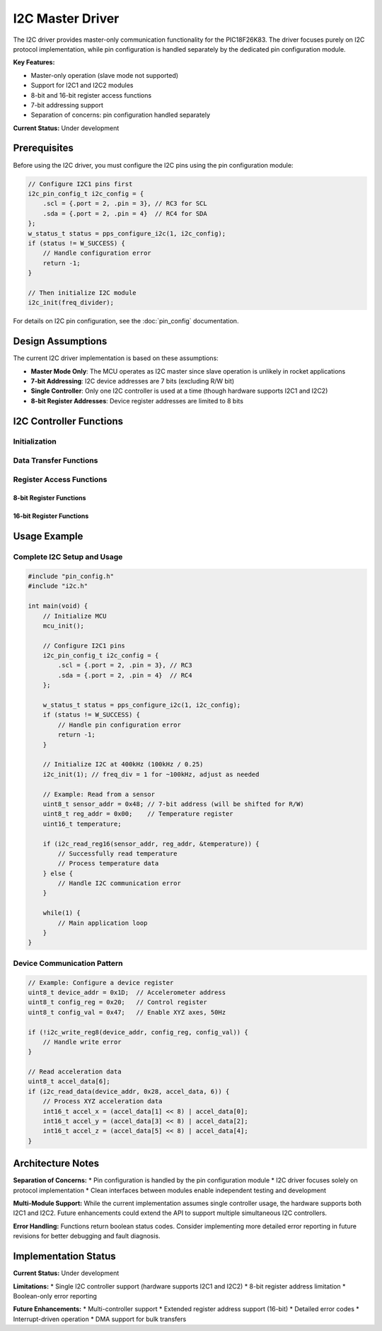 I2C Master Driver
******************

The I2C driver provides master-only communication functionality for the PIC18F26K83. The driver focuses purely on I2C protocol implementation, while pin configuration is handled separately by the dedicated pin configuration module.

**Key Features:**

* Master-only operation (slave mode not supported)
* Support for I2C1 and I2C2 modules
* 8-bit and 16-bit register access functions
* 7-bit addressing support
* Separation of concerns: pin configuration handled separately

**Current Status:** Under development

Prerequisites
=============

Before using the I2C driver, you must configure the I2C pins using the pin configuration module:

.. code-block:: c

   // Configure I2C1 pins first
   i2c_pin_config_t i2c_config = {
       .scl = {.port = 2, .pin = 3}, // RC3 for SCL
       .sda = {.port = 2, .pin = 4}  // RC4 for SDA
   };
   w_status_t status = pps_configure_i2c(1, i2c_config);
   if (status != W_SUCCESS) {
       // Handle configuration error
       return -1;
   }
   
   // Then initialize I2C module
   i2c_init(freq_divider);

For details on I2C pin configuration, see the :doc:`pin_config` documentation.

Design Assumptions
==================

The current I2C driver implementation is based on these assumptions:

* **Master Mode Only**: The MCU operates as I2C master since slave operation is unlikely in rocket applications
* **7-bit Addressing**: I2C device addresses are 7 bits (excluding R/W bit)
* **Single Controller**: Only one I2C controller is used at a time (though hardware supports I2C1 and I2C2)
* **8-bit Register Addresses**: Device register addresses are limited to 8 bits

I2C Controller Functions
========================

Initialization
--------------
.. c:function:: void i2c_init(uint8_t freq_div)

   Initialize I2C module for master mode operation.

   :param freq_div: Frequency divider for I2C clock. I2C Frequency = 100 kHz / freq_div
   :type freq_div: uint8_t
   
   .. note::
      Pin configuration must be completed using :c:func:`pps_configure_i2c` before calling this function.

Data Transfer Functions
-----------------------

.. c:function:: bool i2c_write_data(uint8_t i2c_addr, const uint8_t *data, uint8_t len)

   Send data through I2C. Typically used for sending register addresses and write data.

   :param i2c_addr: I2C peripheral address, where addr[7:1] is the 7-bit address, and addr[0] is the R/W bit
   :type i2c_addr: uint8_t
   :param data: Data to be transmitted
   :type data: const uint8_t*
   :param len: Length of data to be transmitted in bytes (I2C address byte not included)
   :type len: uint8_t
   :returns: Transfer status
   :retval true: Success
   :retval false: Failed
   :rtype: bool

.. c:function:: bool i2c_read_data(uint8_t i2c_addr, uint8_t reg_addr, uint8_t *data, uint8_t len)

   Receive data through I2C. Typically used for reading register data.

   :param i2c_addr: I2C peripheral address, where addr[7:1] is the 7-bit address, and addr[0] is the R/W bit
   :type i2c_addr: uint8_t
   :param reg_addr: Device register address (8 bits max)
   :type reg_addr: uint8_t
   :param data: Buffer for received data
   :type data: uint8_t*
   :param len: Length of data to be received in bytes
   :type len: uint8_t
   :returns: Transfer status
   :retval true: Success
   :retval false: Failed
   :rtype: bool

Register Access Functions
-------------------------

8-bit Register Functions
~~~~~~~~~~~~~~~~~~~~~~~~

.. c:function:: bool i2c_read_reg8(uint8_t i2c_addr, uint8_t reg_addr, uint8_t* value)

   Read a byte-wide device register.

   :param i2c_addr: I2C peripheral address, where addr[7:1] is the 7-bit address, and addr[0] is the R/W bit
   :type i2c_addr: uint8_t
   :param reg_addr: Device register address (8 bits max)
   :type reg_addr: uint8_t
   :param value: Pointer to register value buffer
   :type value: uint8_t*
   :returns: Operation status
   :retval true: Success
   :retval false: Failed
   :rtype: bool

.. c:function:: bool i2c_write_reg8(uint8_t i2c_addr, uint8_t reg_addr, uint8_t value)

   Write a byte-wide device register.

   :param i2c_addr: I2C peripheral address, where addr[7:1] is the 7-bit address, and addr[0] is the R/W bit
   :type i2c_addr: uint8_t
   :param reg_addr: Device register address (8 bits max)
   :type reg_addr: uint8_t
   :param value: Value to be written to the register
   :type value: uint8_t
   :returns: Operation status
   :retval true: Success
   :retval false: Failed
   :rtype: bool

16-bit Register Functions
~~~~~~~~~~~~~~~~~~~~~~~~~

.. c:function:: bool i2c_read_reg16(uint8_t i2c_addr, uint8_t reg_addr, uint16_t* value)

   Read a 2-byte device register.

   :param i2c_addr: I2C peripheral address, where addr[7:1] is the 7-bit address, and addr[0] is the R/W bit
   :type i2c_addr: uint8_t
   :param reg_addr: Device register address (8 bits max)
   :type reg_addr: uint8_t
   :param value: Pointer to register value buffer
   :type value: uint16_t*
   :returns: Operation status
   :retval true: Success
   :retval false: Failed
   :rtype: bool

.. c:function:: bool i2c_write_reg16(uint8_t i2c_addr, uint8_t reg_addr, uint16_t value)

   Write a 2-byte device register.

   :param i2c_addr: I2C peripheral address, where addr[7:1] is the 7-bit address, and addr[0] is the R/W bit
   :type i2c_addr: uint8_t
   :param reg_addr: Device register address (8 bits max)
   :type reg_addr: uint8_t
   :param value: Value to be written to the register
   :type value: uint16_t
   :returns: Operation status
   :retval true: Success
   :retval false: Failed
   :rtype: bool

Usage Example
=============

Complete I2C Setup and Usage
----------------------------

.. code-block:: c

   #include "pin_config.h"
   #include "i2c.h"
   
   int main(void) {
       // Initialize MCU
       mcu_init();
       
       // Configure I2C1 pins
       i2c_pin_config_t i2c_config = {
           .scl = {.port = 2, .pin = 3}, // RC3
           .sda = {.port = 2, .pin = 4}  // RC4
       };
       
       w_status_t status = pps_configure_i2c(1, i2c_config);
       if (status != W_SUCCESS) {
           // Handle pin configuration error
           return -1;
       }
       
       // Initialize I2C at 400kHz (100kHz / 0.25)
       i2c_init(1); // freq_div = 1 for ~100kHz, adjust as needed
       
       // Example: Read from a sensor
       uint8_t sensor_addr = 0x48; // 7-bit address (will be shifted for R/W)
       uint8_t reg_addr = 0x00;    // Temperature register
       uint16_t temperature;
       
       if (i2c_read_reg16(sensor_addr, reg_addr, &temperature)) {
           // Successfully read temperature
           // Process temperature data
       } else {
           // Handle I2C communication error
       }
       
       while(1) {
           // Main application loop
       }
   }

Device Communication Pattern
-----------------------------

.. code-block:: c

   // Example: Configure a device register
   uint8_t device_addr = 0x1D;  // Accelerometer address
   uint8_t config_reg = 0x20;   // Control register
   uint8_t config_val = 0x47;   // Enable XYZ axes, 50Hz
   
   if (!i2c_write_reg8(device_addr, config_reg, config_val)) {
       // Handle write error
   }
   
   // Read acceleration data
   uint8_t accel_data[6];
   if (i2c_read_data(device_addr, 0x28, accel_data, 6)) {
       // Process XYZ acceleration data
       int16_t accel_x = (accel_data[1] << 8) | accel_data[0];
       int16_t accel_y = (accel_data[3] << 8) | accel_data[2];
       int16_t accel_z = (accel_data[5] << 8) | accel_data[4];
   }

Architecture Notes
==================

**Separation of Concerns:**
* Pin configuration is handled by the pin configuration module
* I2C driver focuses solely on protocol implementation
* Clean interfaces between modules enable independent testing and development

**Multi-Module Support:**
While the current implementation assumes single controller usage, the hardware supports both I2C1 and I2C2. Future enhancements could extend the API to support multiple simultaneous I2C controllers.

**Error Handling:**
Functions return boolean status codes. Consider implementing more detailed error reporting in future revisions for better debugging and fault diagnosis.

Implementation Status
======================

**Current Status:** Under development

**Limitations:**
* Single I2C controller support (hardware supports I2C1 and I2C2)
* 8-bit register address limitation
* Boolean-only error reporting

**Future Enhancements:**
* Multi-controller support
* Extended register address support (16-bit)
* Detailed error codes
* Interrupt-driven operation
* DMA support for bulk transfers
